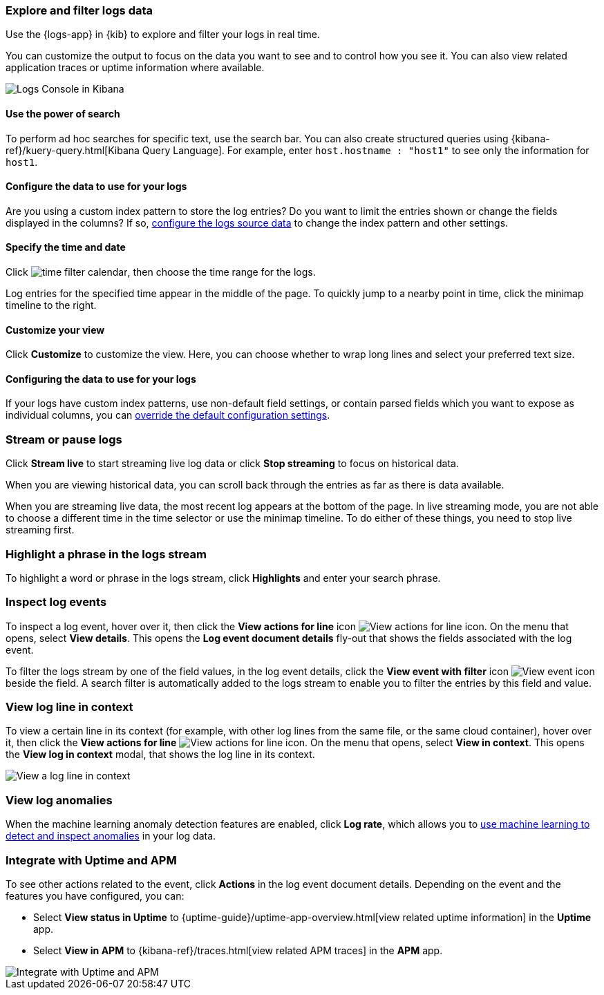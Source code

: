 [role="xpack"]
[[explore-logs-data]]
=== Explore and filter logs data
Use the {logs-app} in {kib} to explore and filter your logs in real time.

You can customize the output to focus on the data you want to see and to control how you see it.
You can also view related application traces or uptime information where available.

[role="screenshot"]
image::images/logs-console.png[Logs Console in Kibana]

[float]
[[logs-search]]
==== Use the power of search

To perform ad hoc searches for specific text, use the search bar.
You can also create structured queries using {kibana-ref}/kuery-query.html[Kibana Query Language].
For example, enter `host.hostname : "host1"` to see only the information for `host1`.

[float]
[[logs-configure-source]]
==== Configure the data to use for your logs
Are you using a custom index pattern to store the log entries?
Do you want to limit the entries shown or change the fields displayed in the columns?
If so, <<configure-logs-source, configure the logs source data>> to change the index pattern and other settings.

[float]
[[logs-time]]
==== Specify the time and date

Click image:images/time-filter-calendar.png[time filter calendar], then choose the time range for the logs.

Log entries for the specified time appear in the middle of the page. To quickly jump to a nearby point in time, click the minimap timeline to the right.

[float]
[[logs-customize]]
==== Customize your view
Click *Customize* to customize the view.
Here, you can choose whether to wrap long lines and select your preferred text size.

[float]
==== Configuring the data to use for your logs

If your logs have custom index patterns, use non-default field settings, or contain parsed fields which you want to expose as individual columns, you can <<configure-logs-source, override the default configuration settings>>.

[[stream-logs]]
=== Stream or pause logs
Click *Stream live* to start streaming live log data or click *Stop streaming* to focus on historical data.

When you are viewing historical data, you can scroll back through the entries as far as there is data available.

When you are streaming live data, the most recent log appears at the bottom of the page.
In live streaming mode, you are not able to choose a different time in the time selector or use the minimap timeline.
To do either of these things, you need to stop live streaming first.

[float]
[[logs-highlight]]
=== Highlight a phrase in the logs stream
To highlight a word or phrase in the logs stream, click *Highlights* and enter your search phrase.

[[inspect-log-events]]
=== Inspect log events
To inspect a log event, hover over it, then click the *View actions for line* icon image:images/logs-action-menu.png[View actions for line icon]. On the menu that opens, select *View details*. This opens the *Log event document details* fly-out that shows the fields associated with the log event.

To filter the logs stream by one of the field values, in the log event details, click the *View event with filter* icon image:images/logs-view-event-with-filter.png[View event icon] beside the field.
A search filter is automatically added to the logs stream to enable you to filter the entries by this field and value.

[float]
[[log-view-in-context]]
=== View log line in context
To view a certain line in its context (for example, with other log lines from the same file, or the same cloud container), hover over it, then click the *View actions for line* image:images/logs-action-menu.png[View actions for line icon]. On the menu that opens, select *View in context*. This opens the *View log in context* modal, that shows the log line in its context.

[role="screenshot"]
image::images/logs-view-in-context.png[View a log line in context]

[float]
[[view-log-anomalies]]
=== View log anomalies

When the machine learning anomaly detection features are enabled, click *Log rate*, which allows you to
<<detect-log-anomalies,use machine learning to detect and inspect anomalies>> in your log data.

[[logs-integrations]]
=== Integrate with Uptime and APM

To see other actions related to the event, click *Actions* in the log event document details.
Depending on the event and the features you have configured, you can:

* Select *View status in Uptime* to {uptime-guide}/uptime-app-overview.html[view related uptime information] in the *Uptime* app.
* Select *View in APM* to {kibana-ref}/traces.html[view related APM traces] in the *APM* app.

[role="screenshot"]
image::images/actions-menu.png[Integrate with Uptime and APM]
